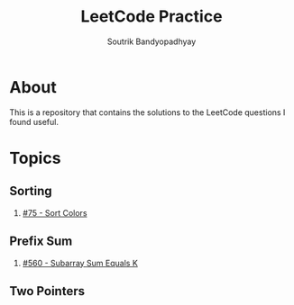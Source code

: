 #+title: LeetCode Practice
#+author: Soutrik Bandyopadhyay

* About

This is a repository that contains the solutions to the LeetCode questions I
found useful.


* Topics

** Sorting
1. [[file:codes/75_sort_colors.org][#75 - Sort Colors]]

** Prefix Sum
1. [[file:codes/560_subarray_sum_equals_k.org][#560 - Subarray Sum Equals K]]

** Two Pointers
